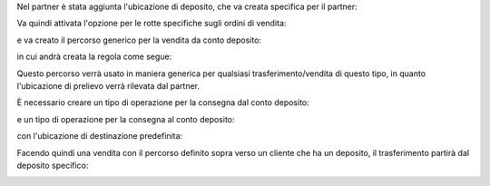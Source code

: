 Nel partner è stata aggiunta l'ubicazione di deposito, che va creata specifica per il partner:

.. image:: ../static/description/ubicazione_partner_deposito.png
    :alt: deposito

.. image:: ../static/description/partner.png
    :alt: partner

Va quindi attivata l'opzione per le rotte specifiche sugli ordini di vendita:

.. image:: ../static/description/attivazione_rotte_so.png
    :alt: attivazione rotte ordine di vendita

e va creato il percorso generico per la vendita da conto deposito:

.. image:: ../static/description/percorso_da_deposito.png
    :alt: percorso da deposito

in cui andrà creata la regola come segue:

.. image:: ../static/description/regola_da_deposito_a_clienti.png
    :alt: regola

Questo percorso verrà usato in maniera generica per qualsiasi trasferimento/vendita di questo tipo, in quanto l'ubicazione di prelievo verrà rilevata dal partner.

È necessario creare un tipo di operazione per la consegna dal conto deposito:

.. image:: ../static/description/operazione_consegna_da_deposito.png
    :alt: operazione consegna da deposito

e un tipo di operazione per la consegna al conto deposito:

.. image:: ../static/description/operazione_consegna_a_deposito.png
    :alt: operazione consegna a deposito

con l'ubicazione di destinazione predefinita:

.. image:: ../static/description/ubicazione_generica_deposito.png
    :alt: ubicazione generica deposito

Facendo quindi una vendita con il percorso definito sopra verso un cliente che ha un deposito, il trasferimento partirà dal deposito specifico:

.. image:: ../static/description/percorso_vendita.png
    :alt: percorso vendita

.. image:: ../static/description/trasferimento_vendita.png
    :alt: trasferimento vendita
